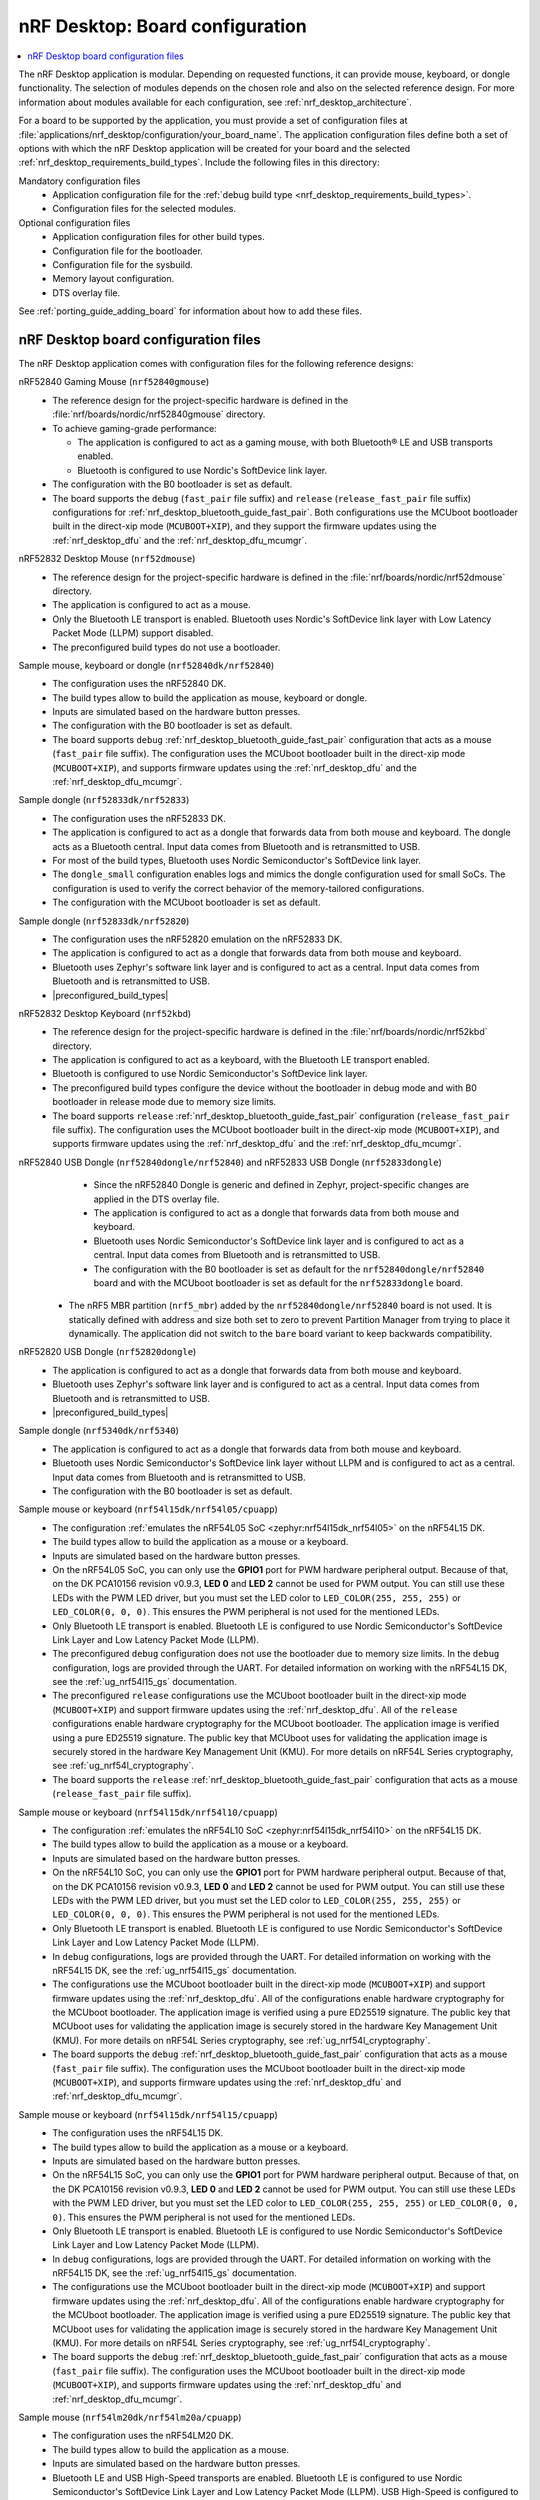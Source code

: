 .. _nrf_desktop_board_configuration:

nRF Desktop: Board configuration
################################

.. contents::
   :local:
   :depth: 2

The nRF Desktop application is modular.
Depending on requested functions, it can provide mouse, keyboard, or dongle functionality.
The selection of modules depends on the chosen role and also on the selected reference design.
For more information about modules available for each configuration, see :ref:`nrf_desktop_architecture`.

For a board to be supported by the application, you must provide a set of configuration files at :file:`applications/nrf_desktop/configuration/your_board_name`.
The application configuration files define both a set of options with which the nRF Desktop application will be created for your board and the selected :ref:`nrf_desktop_requirements_build_types`.
Include the following files in this directory:

Mandatory configuration files
    * Application configuration file for the :ref:`debug build type <nrf_desktop_requirements_build_types>`.
    * Configuration files for the selected modules.

Optional configuration files
    * Application configuration files for other build types.
    * Configuration file for the bootloader.
    * Configuration file for the sysbuild.
    * Memory layout configuration.
    * DTS overlay file.

See :ref:`porting_guide_adding_board` for information about how to add these files.

.. _nrf_desktop_board_configuration_files:

nRF Desktop board configuration files
*************************************

The nRF Desktop application comes with configuration files for the following reference designs:

nRF52840 Gaming Mouse (``nrf52840gmouse``)
      * The reference design for the project-specific hardware is defined in the :file:`nrf/boards/nordic/nrf52840gmouse` directory.
      * To achieve gaming-grade performance:

        * The application is configured to act as a gaming mouse, with both Bluetooth® LE and USB transports enabled.
        * Bluetooth is configured to use Nordic's SoftDevice link layer.

      * The configuration with the B0 bootloader is set as default.
      * The board supports the ``debug`` (``fast_pair`` file suffix) and ``release`` (``release_fast_pair`` file suffix) configurations for :ref:`nrf_desktop_bluetooth_guide_fast_pair`.
        Both configurations use the MCUboot bootloader built in the direct-xip mode (``MCUBOOT+XIP``), and they support the firmware updates using the :ref:`nrf_desktop_dfu` and the :ref:`nrf_desktop_dfu_mcumgr`.

nRF52832 Desktop Mouse (``nrf52dmouse``)
      * The reference design for the project-specific hardware is defined in the :file:`nrf/boards/nordic/nrf52dmouse` directory.
      * The application is configured to act as a mouse.
      * Only the Bluetooth LE transport is enabled.
        Bluetooth uses Nordic's SoftDevice link layer with Low Latency Packet Mode (LLPM) support disabled.
      * The preconfigured build types do not use a bootloader.

Sample mouse, keyboard or dongle (``nrf52840dk/nrf52840``)
      * The configuration uses the nRF52840 DK.
      * The build types allow to build the application as mouse, keyboard or dongle.
      * Inputs are simulated based on the hardware button presses.
      * The configuration with the B0 bootloader is set as default.
      * The board supports ``debug`` :ref:`nrf_desktop_bluetooth_guide_fast_pair` configuration that acts as a mouse (``fast_pair`` file suffix).
        The configuration uses the MCUboot bootloader built in the direct-xip mode (``MCUBOOT+XIP``), and supports firmware updates using the :ref:`nrf_desktop_dfu` and the :ref:`nrf_desktop_dfu_mcumgr`.

Sample dongle (``nrf52833dk/nrf52833``)
      * The configuration uses the nRF52833 DK.
      * The application is configured to act as a dongle that forwards data from both mouse and keyboard.
        The dongle acts as a Bluetooth central.
        Input data comes from Bluetooth and is retransmitted to USB.
      * For most of the build types, Bluetooth uses Nordic Semiconductor's SoftDevice link layer.
      * The ``dongle_small`` configuration enables logs and mimics the dongle configuration used for small SoCs.
        The configuration is used to verify the correct behavior of the memory-tailored configurations.
      * The configuration with the MCUboot bootloader is set as default.

Sample dongle (``nrf52833dk/nrf52820``)
      * The configuration uses the nRF52820 emulation on the nRF52833 DK.
      * The application is configured to act as a dongle that forwards data from both mouse and keyboard.
      * Bluetooth uses Zephyr's software link layer and is configured to act as a central.
        Input data comes from Bluetooth and is retransmitted to USB.
      * |preconfigured_build_types|

nRF52832 Desktop Keyboard (``nrf52kbd``)
      * The reference design for the project-specific hardware is defined in the :file:`nrf/boards/nordic/nrf52kbd` directory.
      * The application is configured to act as a keyboard, with the Bluetooth LE transport enabled.
      * Bluetooth is configured to use Nordic Semiconductor's SoftDevice link layer.
      * The preconfigured build types configure the device without the bootloader in debug mode and with B0 bootloader in release mode due to memory size limits.
      * The board supports ``release`` :ref:`nrf_desktop_bluetooth_guide_fast_pair` configuration (``release_fast_pair`` file suffix).
        The configuration uses the MCUboot bootloader built in the direct-xip mode (``MCUBOOT+XIP``), and supports firmware updates using the :ref:`nrf_desktop_dfu` and the :ref:`nrf_desktop_dfu_mcumgr`.

nRF52840 USB Dongle (``nrf52840dongle/nrf52840``) and nRF52833 USB Dongle (``nrf52833dongle``)
      * Since the nRF52840 Dongle is generic and defined in Zephyr, project-specific changes are applied in the DTS overlay file.
      * The application is configured to act as a dongle that forwards data from both mouse and keyboard.
      * Bluetooth uses Nordic Semiconductor's SoftDevice link layer and is configured to act as a central.
        Input data comes from Bluetooth and is retransmitted to USB.
      * The configuration with the B0 bootloader is set as default for the ``nrf52840dongle/nrf52840`` board and with the MCUboot bootloader is set as default for the ``nrf52833dongle`` board.
     * The nRF5 MBR partition (``nrf5_mbr``) added by the ``nrf52840dongle/nrf52840`` board is not used.
       It is statically defined with address and size both set to zero to prevent Partition Manager from trying to place it dynamically.
       The application did not switch to the ``bare`` board variant to keep backwards compatibility.

nRF52820 USB Dongle (``nrf52820dongle``)
      * The application is configured to act as a dongle that forwards data from both mouse and keyboard.
      * Bluetooth uses Zephyr's software link layer and is configured to act as a central.
        Input data comes from Bluetooth and is retransmitted to USB.
      * |preconfigured_build_types|

Sample dongle (``nrf5340dk/nrf5340``)
      * The application is configured to act as a dongle that forwards data from both mouse and keyboard.
      * Bluetooth uses Nordic Semiconductor's SoftDevice link layer without LLPM and is configured to act as a central.
        Input data comes from Bluetooth and is retransmitted to USB.
      * The configuration with the B0 bootloader is set as default.

Sample mouse or keyboard (``nrf54l15dk/nrf54l05/cpuapp``)
      * The configuration :ref:`emulates the nRF54L05 SoC <zephyr:nrf54l15dk_nrf54l05>` on the nRF54L15 DK.
      * The build types allow to build the application as a mouse or a keyboard.
      * Inputs are simulated based on the hardware button presses.
      * On the nRF54L05 SoC, you can only use the **GPIO1** port for PWM hardware peripheral output.
        Because of that, on the DK PCA10156 revision v0.9.3, **LED 0** and **LED 2** cannot be used for PWM output.
        You can still use these LEDs with the PWM LED driver, but you must set the LED color to ``LED_COLOR(255, 255, 255)`` or ``LED_COLOR(0, 0, 0)``.
        This ensures the PWM peripheral is not used for the mentioned LEDs.
      * Only Bluetooth LE transport is enabled.
        Bluetooth LE is configured to use Nordic Semiconductor's SoftDevice Link Layer and Low Latency Packet Mode (LLPM).
      * The preconfigured ``debug`` configuration does not use the bootloader due to memory size limits.
        In the ``debug`` configuration, logs are provided through the UART.
        For detailed information on working with the nRF54L15 DK, see the :ref:`ug_nrf54l15_gs` documentation.
      * The preconfigured ``release`` configurations use the MCUboot bootloader built in the direct-xip mode (``MCUBOOT+XIP``) and support firmware updates using the :ref:`nrf_desktop_dfu`.
        All of the ``release`` configurations enable hardware cryptography for the MCUboot bootloader.
        The application image is verified using a pure ED25519 signature.
        The public key that MCUboot uses for validating the application image is securely stored in the hardware Key Management Unit (KMU).
        For more details on nRF54L Series cryptography, see :ref:`ug_nrf54l_cryptography`.
      * The board supports the ``release`` :ref:`nrf_desktop_bluetooth_guide_fast_pair` configuration that acts as a mouse  (``release_fast_pair`` file suffix).

Sample mouse or keyboard (``nrf54l15dk/nrf54l10/cpuapp``)
      * The configuration :ref:`emulates the nRF54L10 SoC <zephyr:nrf54l15dk_nrf54l10>` on the nRF54L15 DK.
      * The build types allow to build the application as a mouse or a keyboard.
      * Inputs are simulated based on the hardware button presses.
      * On the nRF54L10 SoC, you can only use the **GPIO1** port for PWM hardware peripheral output.
        Because of that, on the DK PCA10156 revision v0.9.3, **LED 0** and **LED 2** cannot be used for PWM output.
        You can still use these LEDs with the PWM LED driver, but you must set the LED color to ``LED_COLOR(255, 255, 255)`` or ``LED_COLOR(0, 0, 0)``.
        This ensures the PWM peripheral is not used for the mentioned LEDs.
      * Only Bluetooth LE transport is enabled.
        Bluetooth LE is configured to use Nordic Semiconductor's SoftDevice Link Layer and Low Latency Packet Mode (LLPM).
      * In ``debug`` configurations, logs are provided through the UART.
        For detailed information on working with the nRF54L15 DK, see the :ref:`ug_nrf54l15_gs` documentation.
      * The configurations use the MCUboot bootloader built in the direct-xip mode (``MCUBOOT+XIP``) and support firmware updates using the :ref:`nrf_desktop_dfu`.
        All of the configurations enable hardware cryptography for the MCUboot bootloader.
        The application image is verified using a pure ED25519 signature.
        The public key that MCUboot uses for validating the application image is securely stored in the hardware Key Management Unit (KMU).
        For more details on nRF54L Series cryptography, see :ref:`ug_nrf54l_cryptography`.
      * The board supports the ``debug`` :ref:`nrf_desktop_bluetooth_guide_fast_pair` configuration that acts as a mouse (``fast_pair`` file suffix).
        The configuration uses the MCUboot bootloader built in the direct-xip mode (``MCUBOOT+XIP``), and supports firmware updates using the :ref:`nrf_desktop_dfu` and :ref:`nrf_desktop_dfu_mcumgr`.

Sample mouse or keyboard (``nrf54l15dk/nrf54l15/cpuapp``)
      * The configuration uses the nRF54L15 DK.
      * The build types allow to build the application as a mouse or a keyboard.
      * Inputs are simulated based on the hardware button presses.
      * On the nRF54L15 SoC, you can only use the **GPIO1** port for PWM hardware peripheral output.
        Because of that, on the DK PCA10156 revision v0.9.3, **LED 0** and **LED 2** cannot be used for PWM output.
        You can still use these LEDs with the PWM LED driver, but you must set the LED color to ``LED_COLOR(255, 255, 255)`` or ``LED_COLOR(0, 0, 0)``.
        This ensures the PWM peripheral is not used for the mentioned LEDs.
      * Only Bluetooth LE transport is enabled.
        Bluetooth LE is configured to use Nordic Semiconductor's SoftDevice Link Layer and Low Latency Packet Mode (LLPM).
      * In ``debug`` configurations, logs are provided through the UART.
        For detailed information on working with the nRF54L15 DK, see the :ref:`ug_nrf54l15_gs` documentation.
      * The configurations use the MCUboot bootloader built in the direct-xip mode (``MCUBOOT+XIP``) and support firmware updates using the :ref:`nrf_desktop_dfu`.
        All of the configurations enable hardware cryptography for the MCUboot bootloader.
        The application image is verified using a pure ED25519 signature.
        The public key that MCUboot uses for validating the application image is securely stored in the hardware Key Management Unit (KMU).
        For more details on nRF54L Series cryptography, see :ref:`ug_nrf54l_cryptography`.
      * The board supports the ``debug`` :ref:`nrf_desktop_bluetooth_guide_fast_pair` configuration that acts as a mouse (``fast_pair`` file suffix).
        The configuration uses the MCUboot bootloader built in the direct-xip mode (``MCUBOOT+XIP``), and supports firmware updates using the :ref:`nrf_desktop_dfu` and :ref:`nrf_desktop_dfu_mcumgr`.

Sample mouse (``nrf54lm20dk/nrf54lm20a/cpuapp``)
      * The configuration uses the nRF54LM20 DK.
      * The build types allow to build the application as a mouse.
      * Inputs are simulated based on the hardware button presses.
      * Bluetooth LE and USB High-Speed transports are enabled.
        Bluetooth LE is configured to use Nordic Semiconductor's SoftDevice Link Layer and Low Latency Packet Mode (LLPM).
        USB High-Speed is configured to use the USB next stack (:kconfig:option:`CONFIG_USB_DEVICE_STACK_NEXT`).
        The :kconfig:option:`CONFIG_DESKTOP_BLE_ADV_CTRL_ENABLE` and :kconfig:option:`CONFIG_DESKTOP_BLE_ADV_CTRL_SUSPEND_ON_USB` Kconfig options are enabled in mouse configurations to improve the USB High-Speed report rate.
      * In ``debug`` configurations, logs are provided through the UART.
        For detailed information on working with the nRF54LM20 DK, see the :ref:`ug_nrf54l15_gs` documentation.
      * In ``llvm`` configurations, the partition layout is different to accommodate for the higher memory footprint of the ``llvm``  toolchain.
      * The configurations use the MCUboot bootloader built in the direct-xip mode (``MCUBOOT+XIP``) and support firmware updates using the :ref:`nrf_desktop_dfu`.
        All of the configurations enable hardware cryptography for the MCUboot bootloader.
        The application image is verified using a pure ED25519 signature.
        The public key that MCUboot uses for validating the application image is securely stored in the hardware Key Management Unit (KMU).
        For more details on nRF54L Series cryptography, see :ref:`ug_nrf54l_cryptography`.

Sample mouse or dongle (``nrf54h20dk/nrf54h20/cpuapp``)
      * The configuration uses the nRF54H20 DK.
      * The build types allow to build the application as a mouse or dongle.
      * Inputs are simulated based on the hardware button presses.
      * Bluetooth LE and USB High-Speed transports are enabled.
        Bluetooth LE is configured to use Nordic Semiconductor's SoftDevice Link Layer and Low Latency Packet Mode (LLPM).
        USB High-Speed is configured to use the USB next stack (:kconfig:option:`CONFIG_USB_DEVICE_STACK_NEXT`).
        The :kconfig:option:`CONFIG_DESKTOP_BLE_ADV_CTRL_ENABLE` and :kconfig:option:`CONFIG_DESKTOP_BLE_ADV_CTRL_SUSPEND_ON_USB` Kconfig options are enabled in mouse configurations to improve the USB High-Speed report rate.
      * In ``debug`` configurations, logs are provided through the UART.
        For detailed information on working with the nRF54H20 DK, see the :ref:`ug_nrf54h20_gs` documentation.
      * The configurations use the Software Updates for Internet of Things (SUIT) and support firmware updates using the :ref:`nrf_desktop_dfu`.
        Configurations acting as HID peripherals also support firmware updates using the :ref:`nrf_desktop_dfu_mcumgr`.

      .. note::
         The nRF Desktop application does not build or run for the ``nrf54h20dk/nrf54h20/cpuapp`` board target due to the IronSide SE migration.
         See the ``NCSDK-34299`` in the :ref:`known_issues` page for more information.
         The :ref:`nrf_desktop` documentation may still refer to concepts that were valid before the IronSide SE migration (for example, to the SUIT solution).
         The codebase and documentation will be updated in the future releases to address this issue.
